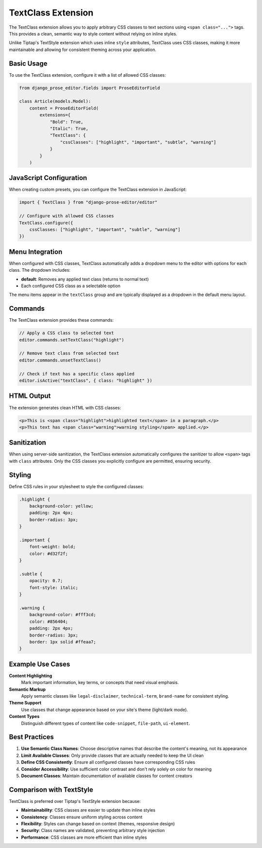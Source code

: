 TextClass Extension
==================

The TextClass extension allows you to apply arbitrary CSS classes to text sections using ``<span class="...">`` tags. This provides a clean, semantic way to style content without relying on inline styles.

Unlike Tiptap's TextStyle extension which uses inline ``style`` attributes, TextClass uses CSS classes, making it more maintainable and allowing for consistent theming across your application.

Basic Usage
-----------

To use the TextClass extension, configure it with a list of allowed CSS classes:

.. code-block:: python

    from django_prose_editor.fields import ProseEditorField

    class Article(models.Model):
        content = ProseEditorField(
            extensions={
                "Bold": True,
                "Italic": True,
                "TextClass": {
                    "cssClasses": ["highlight", "important", "subtle", "warning"]
                }
            }
        )

JavaScript Configuration
------------------------

When creating custom presets, you can configure the TextClass extension in JavaScript:

.. code-block:: javascript

    import { TextClass } from "django-prose-editor/editor"

    // Configure with allowed CSS classes
    TextClass.configure({
        cssClasses: ["highlight", "important", "subtle", "warning"]
    })

Menu Integration
----------------

When configured with CSS classes, TextClass automatically adds a dropdown menu to the editor with options for each class. The dropdown includes:

- **default**: Removes any applied text class (returns to normal text)
- Each configured CSS class as a selectable option

The menu items appear in the ``textClass`` group and are typically displayed as a dropdown in the default menu layout.

Commands
--------

The TextClass extension provides these commands:

.. code-block:: javascript

    // Apply a CSS class to selected text
    editor.commands.setTextClass("highlight")

    // Remove text class from selected text
    editor.commands.unsetTextClass()

    // Check if text has a specific class applied
    editor.isActive("textClass", { class: "highlight" })

HTML Output
-----------

The extension generates clean HTML with CSS classes:

.. code-block:: html

    <p>This is <span class="highlight">highlighted text</span> in a paragraph.</p>
    <p>This text has <span class="warning">warning styling</span> applied.</p>

Sanitization
------------

When using server-side sanitization, the TextClass extension automatically configures the sanitizer to allow ``<span>`` tags with ``class`` attributes. Only the CSS classes you explicitly configure are permitted, ensuring security.

Styling
-------

Define CSS rules in your stylesheet to style the configured classes:

.. code-block:: css

    .highlight {
        background-color: yellow;
        padding: 2px 4px;
        border-radius: 3px;
    }

    .important {
        font-weight: bold;
        color: #d32f2f;
    }

    .subtle {
        opacity: 0.7;
        font-style: italic;
    }

    .warning {
        background-color: #fff3cd;
        color: #856404;
        padding: 2px 4px;
        border-radius: 3px;
        border: 1px solid #ffeaa7;
    }

Example Use Cases
-----------------

**Content Highlighting**
    Mark important information, key terms, or concepts that need visual emphasis.

**Semantic Markup**
    Apply semantic classes like ``legal-disclaimer``, ``technical-term``, ``brand-name`` for consistent styling.

**Theme Support**
    Use classes that change appearance based on your site's theme (light/dark mode).

**Content Types**
    Distinguish different types of content like ``code-snippet``, ``file-path``, ``ui-element``.

Best Practices
--------------

1. **Use Semantic Class Names**: Choose descriptive names that describe the content's meaning, not its appearance
2. **Limit Available Classes**: Only provide classes that are actually needed to keep the UI clean
3. **Define CSS Consistently**: Ensure all configured classes have corresponding CSS rules
4. **Consider Accessibility**: Use sufficient color contrast and don't rely solely on color for meaning
5. **Document Classes**: Maintain documentation of available classes for content creators

Comparison with TextStyle
-------------------------

TextClass is preferred over Tiptap's TextStyle extension because:

- **Maintainability**: CSS classes are easier to update than inline styles
- **Consistency**: Classes ensure uniform styling across content
- **Flexibility**: Styles can change based on context (themes, responsive design)
- **Security**: Class names are validated, preventing arbitrary style injection
- **Performance**: CSS classes are more efficient than inline styles
